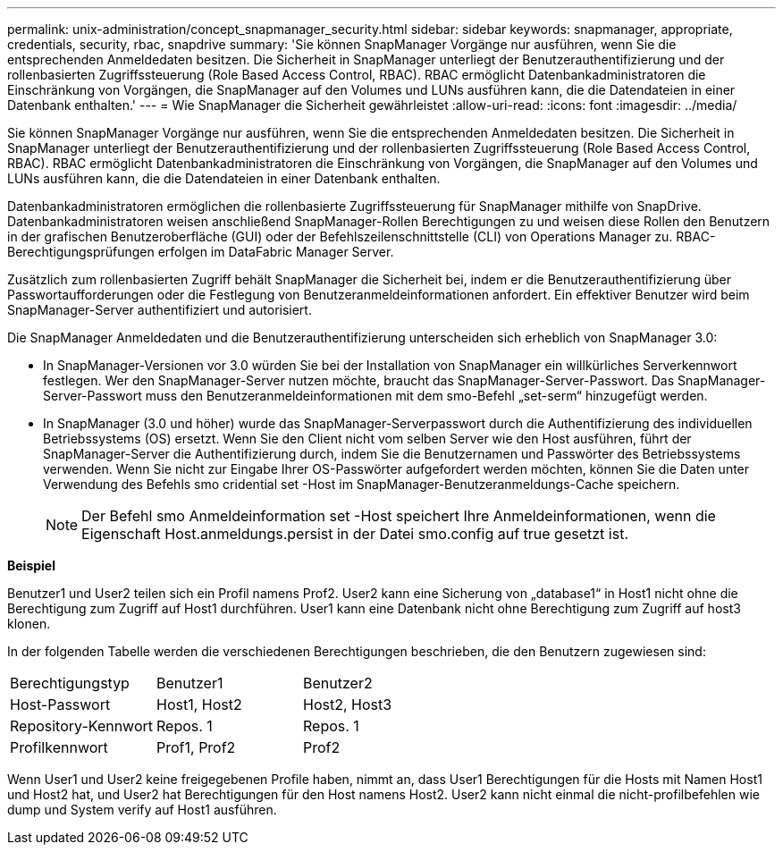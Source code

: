 ---
permalink: unix-administration/concept_snapmanager_security.html 
sidebar: sidebar 
keywords: snapmanager, appropriate, credentials, security, rbac, snapdrive 
summary: 'Sie können SnapManager Vorgänge nur ausführen, wenn Sie die entsprechenden Anmeldedaten besitzen. Die Sicherheit in SnapManager unterliegt der Benutzerauthentifizierung und der rollenbasierten Zugriffssteuerung (Role Based Access Control, RBAC). RBAC ermöglicht Datenbankadministratoren die Einschränkung von Vorgängen, die SnapManager auf den Volumes und LUNs ausführen kann, die die Datendateien in einer Datenbank enthalten.' 
---
= Wie SnapManager die Sicherheit gewährleistet
:allow-uri-read: 
:icons: font
:imagesdir: ../media/


[role="lead"]
Sie können SnapManager Vorgänge nur ausführen, wenn Sie die entsprechenden Anmeldedaten besitzen. Die Sicherheit in SnapManager unterliegt der Benutzerauthentifizierung und der rollenbasierten Zugriffssteuerung (Role Based Access Control, RBAC). RBAC ermöglicht Datenbankadministratoren die Einschränkung von Vorgängen, die SnapManager auf den Volumes und LUNs ausführen kann, die die Datendateien in einer Datenbank enthalten.

Datenbankadministratoren ermöglichen die rollenbasierte Zugriffssteuerung für SnapManager mithilfe von SnapDrive. Datenbankadministratoren weisen anschließend SnapManager-Rollen Berechtigungen zu und weisen diese Rollen den Benutzern in der grafischen Benutzeroberfläche (GUI) oder der Befehlszeilenschnittstelle (CLI) von Operations Manager zu. RBAC-Berechtigungsprüfungen erfolgen im DataFabric Manager Server.

Zusätzlich zum rollenbasierten Zugriff behält SnapManager die Sicherheit bei, indem er die Benutzerauthentifizierung über Passwortaufforderungen oder die Festlegung von Benutzeranmeldeinformationen anfordert. Ein effektiver Benutzer wird beim SnapManager-Server authentifiziert und autorisiert.

Die SnapManager Anmeldedaten und die Benutzerauthentifizierung unterscheiden sich erheblich von SnapManager 3.0:

* In SnapManager-Versionen vor 3.0 würden Sie bei der Installation von SnapManager ein willkürliches Serverkennwort festlegen. Wer den SnapManager-Server nutzen möchte, braucht das SnapManager-Server-Passwort. Das SnapManager-Server-Passwort muss den Benutzeranmeldeinformationen mit dem smo-Befehl „set-serm“ hinzugefügt werden.
* In SnapManager (3.0 und höher) wurde das SnapManager-Serverpasswort durch die Authentifizierung des individuellen Betriebssystems (OS) ersetzt. Wenn Sie den Client nicht vom selben Server wie den Host ausführen, führt der SnapManager-Server die Authentifizierung durch, indem Sie die Benutzernamen und Passwörter des Betriebssystems verwenden. Wenn Sie nicht zur Eingabe Ihrer OS-Passwörter aufgefordert werden möchten, können Sie die Daten unter Verwendung des Befehls smo cridential set -Host im SnapManager-Benutzeranmeldungs-Cache speichern.
+

NOTE: Der Befehl smo Anmeldeinformation set -Host speichert Ihre Anmeldeinformationen, wenn die Eigenschaft Host.anmeldungs.persist in der Datei smo.config auf true gesetzt ist.



*Beispiel*

Benutzer1 und User2 teilen sich ein Profil namens Prof2. User2 kann eine Sicherung von „database1“ in Host1 nicht ohne die Berechtigung zum Zugriff auf Host1 durchführen. User1 kann eine Datenbank nicht ohne Berechtigung zum Zugriff auf host3 klonen.

In der folgenden Tabelle werden die verschiedenen Berechtigungen beschrieben, die den Benutzern zugewiesen sind:

|===


| Berechtigungstyp | Benutzer1 | Benutzer2 


 a| 
Host-Passwort
 a| 
Host1, Host2
 a| 
Host2, Host3



 a| 
Repository-Kennwort
 a| 
Repos. 1
 a| 
Repos. 1



 a| 
Profilkennwort
 a| 
Prof1, Prof2
 a| 
Prof2

|===
Wenn User1 und User2 keine freigegebenen Profile haben, nimmt an, dass User1 Berechtigungen für die Hosts mit Namen Host1 und Host2 hat, und User2 hat Berechtigungen für den Host namens Host2. User2 kann nicht einmal die nicht-profilbefehlen wie dump und System verify auf Host1 ausführen.
